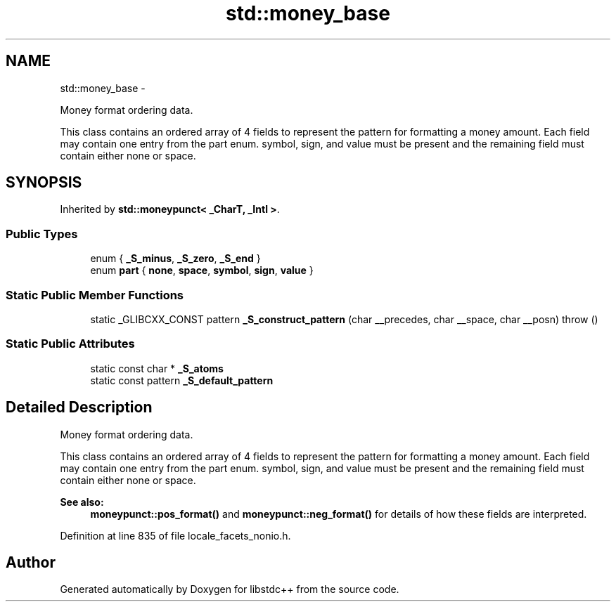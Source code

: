 .TH "std::money_base" 3 "Sun Oct 10 2010" "libstdc++" \" -*- nroff -*-
.ad l
.nh
.SH NAME
std::money_base \- 
.PP
Money format ordering data.
.PP
This class contains an ordered array of 4 fields to represent the pattern for formatting a money amount. Each field may contain one entry from the part enum. symbol, sign, and value must be present and the remaining field must contain either none or space.  

.SH SYNOPSIS
.br
.PP
.PP
Inherited by \fBstd::moneypunct< _CharT, _Intl >\fP.
.SS "Public Types"

.in +1c
.ti -1c
.RI "enum { \fB_S_minus\fP, \fB_S_zero\fP, \fB_S_end\fP }"
.br
.ti -1c
.RI "enum \fBpart\fP { \fBnone\fP, \fBspace\fP, \fBsymbol\fP, \fBsign\fP, \fBvalue\fP }"
.br
.in -1c
.SS "Static Public Member Functions"

.in +1c
.ti -1c
.RI "static _GLIBCXX_CONST pattern \fB_S_construct_pattern\fP (char __precedes, char __space, char __posn)  throw ()"
.br
.in -1c
.SS "Static Public Attributes"

.in +1c
.ti -1c
.RI "static const char * \fB_S_atoms\fP"
.br
.ti -1c
.RI "static const pattern \fB_S_default_pattern\fP"
.br
.in -1c
.SH "Detailed Description"
.PP 
Money format ordering data.
.PP
This class contains an ordered array of 4 fields to represent the pattern for formatting a money amount. Each field may contain one entry from the part enum. symbol, sign, and value must be present and the remaining field must contain either none or space. 

\fBSee also:\fP
.RS 4
\fBmoneypunct::pos_format()\fP and \fBmoneypunct::neg_format()\fP for details of how these fields are interpreted. 
.RE
.PP

.PP
Definition at line 835 of file locale_facets_nonio.h.

.SH "Author"
.PP 
Generated automatically by Doxygen for libstdc++ from the source code.
